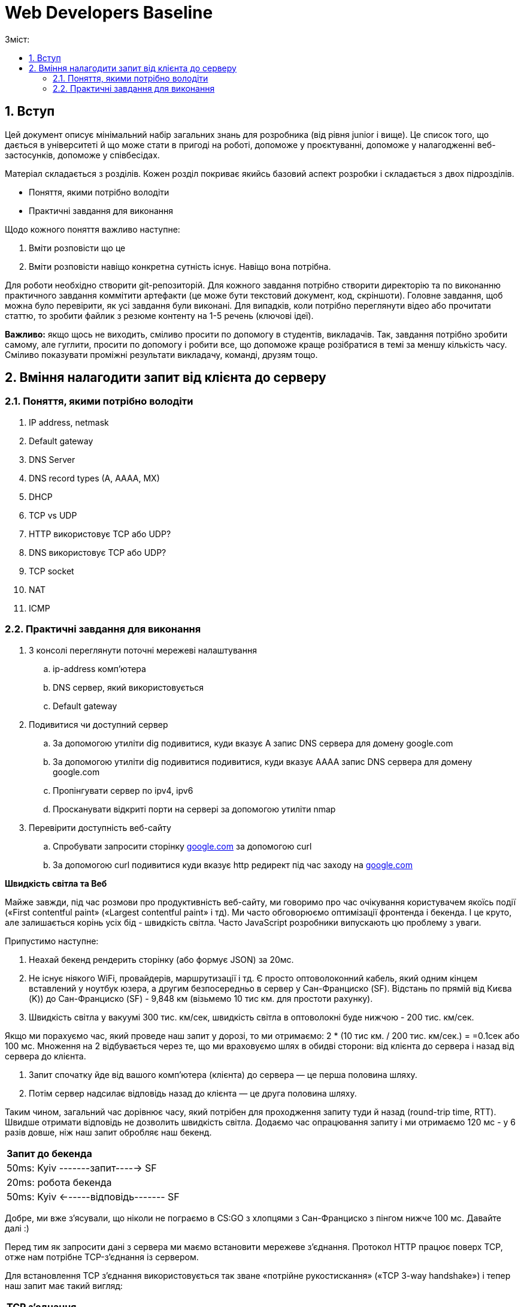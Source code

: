 = Web Developers Baseline
:toc:
:toc-title: Зміст:
:sectnums:

== Вступ

Цей документ описує мінімальний набір загальних знань для розробника (від рівня junior і вище). Це список того, що дається в університеті й що може стати в пригоді на роботі, допоможе у проєктуванні, допоможе у налагодженні веб-застосунків, допоможе у співбесідах.

Матеріал складається з розділів. Кожен розділ покриває якийсь базовий аспект розробки і складається з двох підрозділів.

* Поняття, якими потрібно володіти
* Практичні завдання для виконання

Щодо кожного поняття важливо наступне:

. Вміти розповісти що це
. Вміти розповісти навіщо конкретна сутність існує. Навіщо вона потрібна.

Для роботи необхідно створити git-репозиторій. Для кожного завдання потрібно створити директорію та по виконанню практичного завдання коммітити артефакти (це може бути текстовий документ, код, скріншоти). Головне завдання, щоб можна було перевірити, як усі завдання були виконані. Для випадків, коли потрібно переглянути відео або прочитати статтю, то зробити файлик з резюме контенту на 1-5 речень (ключові ідеї).

*Важливо:* якщо щось не виходить, сміливо просити по допомогу в студентів, викладачів. Так, завдання потрібно зробити самому, але гуглити, просити по допомогу і робити все, що  допоможе краще розібратися в темі за меншу кількість часу. Сміливо показувати проміжні результати викладачу, команді, друзям тощо.

== Вміння налагодити запит від клієнта до серверу

=== Поняття, якими потрібно володіти

. IP address, netmask
. Default gateway
. DNS Server
. DNS record types (A, AAAA, MX)
. DHCP
. TCP vs UDP
. HTTP використовує TCP або UDP?
. DNS використовує TCP або UDP?
. TCP socket
. NAT
. ICMP

=== Практичні завдання для виконання

. З консолі переглянути поточні мережеві налаштування
.. ip-address комп'ютера
.. DNS сервер, який використовується
.. Default gateway
. Подивитися чи доступний сервер
.. За допомогою утиліти dig подивитися, куди вказує A запис DNS сервера для домену google.com
.. За допомогою утиліти dig подивитися подивитися, куди вказує AAAA запис DNS сервера для домену google.com
.. Пропінгувати сервер по ipv4, ipv6
.. Просканувати відкриті порти на сервері за допомогою утиліти nmap
. Перевірити доступність веб-сайту
.. Спробувати запросити сторінку http://google.com[google.com] за допомогою curl
.. За допомогою curl подивитися куди вказує http редирект під час заходу на http://google.com[google.com]

*Швидкість світла та Веб*

Майже завжди, під час розмови про продуктивність веб-сайту, ми говоримо про час очікування користувачем якоїсь події («First contentful paint» («Largest contentful paint» і тд). Ми часто обговорюємо оптимізації фронтенда і бекенда. І це круто, але залишається корінь усіх бід - швидкість світла. Часто JavaScript розробники випускають цю проблему з уваги.

Припустимо наступне:

. Неахай бекенд рендерить сторінку (або формує JSON) за 20мс.
. Не існує ніякого WiFi, провайдерів, маршрутизації і тд. Є просто оптоволоконний кабель, який одним кінцем вставлений у ноутбук юзера, а другим безпосередньо в сервер у Сан-Франциско (SF). Відстань по прямій від Києва (K)) до Сан-Франциско (SF) - 9,848 км (візьмемо 10 тис км. для простоти рахунку).
. Швидкість світла у вакуумі 300 тис. км/сек, швидкість світла в оптоволокні буде нижчою - 200 тис. км/сек.


Якщо ми порахуємо час, який проведе наш запит у дорозі, то ми отримаємо: 2 * (10 тис км. / 200 тис. км/сек.) =  =0.1сек або 100 мс. Множення на 2 відбувається через те, що ми враховуємо шлях в обидві сторони: від клієнта до сервера і назад від сервера до клієнта.

. Запит спочатку йде від вашого комп'ютера (клієнта) до сервера — це перша половина шляху.
. Потім сервер надсилає відповідь назад до клієнта — це друга половина шляху.

Таким чином, загальний час дорівнює часу, який потрібен для проходження запиту туди й назад (round-trip time, RTT). Швидше отримати відповідь не дозволить швидкість світла. Додаємо час опрацювання запиту і ми отримаємо 120 мс - у 6 разів довше, ніж наш запит обробляє наш бекенд.

|===
|*Запит до бекенда*
|50ms: Kyiv -------запит-----> SF
|20ms: робота бекенда
|50ms: Kyiv <------відповідь------- SF
|===

Добре, ми вже з'ясували, що ніколи не пограємо в CS:GO з хлопцями з Сан-Франциско з пінгом нижче 100 мс. Давайте далі :)

Перед тим як запросити дані з сервера ми маємо встановити мережеве з'єднання. Протокол HTTP працює поверх TCP, отже нам потрібне TCP-з'єднання із сервером.

Для встановлення TCP з'єднання використовується так зване «потрійне рукостискання» («TCP 3-way handshake») і тепер наш запит має такий вигляд:

|===
|*TCP з'єднання*
|50ms: Kyiv -------syn--------> SF
|50ms: Kyiv <------syn/ack----- SF
|50ms: Kyiv -------ack--------> SF
|*Запит до бекенда*
|Kyiv -------запит-----> SF
|20ms: робота бекенда
|50ms: Kyiv <------відповідь------- SF
|===

Ми не витрачаємо додаткові 50ms після TCP хендшейка, оскільки ми можемо одразу почати надсилати запит після надсилання ack, нам не потрібно чекати на відповідь від сервера. Сервер, як прийме ack, вважатиме з'єднання відкритим і одразу почне обробляти наш запит.

Тобто відповідь користувач отримає через 220ms, в 11 разів довше, ніж відпрацьовував наш бекенд.

Але ми використовуємо HTTPS і нам потрібне SSL/TLS-з'єднання, і воно встановлюється поверх TCP, і в нього є свій механізм рукостискання для обміну ключами шифрування, і це потрібно зробити до того моменту, як ми надішлемо наш запит на сервер.

 Наша схема перетворюється на:

|===
| *TCP з'єднання*
| 50ms: Kyiv -------syn--------> SF
| 50ms: Kyiv <------syn/ack----- SF
| 50ms: Kyiv -------ack--------> SF
| *TLS з'єднання*
| Kyiv ---представлення--> SF
| 50ms: Kyiv <--сертифікати----- SF
| 50ms: Kyiv ---обмін ключами--> SF
| 50ms: Kyiv <--обмін ключами--- SF
| *Запит до бекенда*
| 50ms: Kyiv -------запит-----> SF
| 20ms: робота бекенда
| 50ms: Kyiv <------відповідь------- SF
|===

Тобто в умовах, які не можуть навіть існувати, коли користувач має оптоволоконний кабель завдовжки в 10 тисяч км від свого ноутбука до сервера, він отримає відповідь за 420 мс, що в 21 раз довше, ніж відпрацьовує наш бекенд. Це без урахування того, що нам потрібно ще спочатку збігати до DNS, щоб отримати ip-адресу сервера.

Якщо ми розробляємо веб-застосунки (не важливо фронтенд або бекенд), то зобов'язані розуміти ази роботи вебу.

Ми вже розібралися, що є швидкість світла і вона впливає на затримки під час передачі даних. У нас є затримки на TCP і TLS рукостискання, також є час на шляху запиту і відповіді. Чи можемо ми говорити, що це максимальні затримки, які ми отримуємо?

Насправді все складніше, і навіть за найвищої пропускної спроможності мережі в нас будуть додаткові затримки в передаванні даних.

Є 2 нюанси, які важливі:

. TCP контролює доставлення пакетів і для того, щоб зрозуміти, що пакети було доставлено, потрібне якесь підтвердження від одержувача. Для цього у відповідь надсилається пакет із прапором «ack» (acknowledge).
.. Клієнт і сервер від самого початку не знають доступної на цей час пропускної здатності мережі. Вона залежить від можливостей сервера, від можливостей проміжних вузлів, від активності інших вузлів у цій же мережі тощо. Єдиний спосіб дізнатися - це пробувати передавати дані з різною швидкістю і дивитися, чи доходять вони (чекати підтвердження, що друга сторона отримала їх).

Як це працює?

Коли ми робимо запит до сервера, він спочатку надсилає нам частину даних, потім чекає на підтвердження, потім збільшує обсяг даних, що передаються, вдвічі і знову чекає на відповідь. Якщо все ок, ще раз збільшує і так далі до моменту, поки він не досягне максимального обсягу даних, які готовий приймати клієнт.

Як це все називається?

* Механізм поступового збільшення швидкості передачі даних називається «TCP Slow Start»

* Ліміт відправника на обсяг даних у дорозі називається «Congestion window size» (CWND). Після відправлення цього обсягу даних, відправник повинен чекати підтвердження про те, що дані дійшли. Збільшення цього ліміту і є «TCP Slow Start». ВАЖЛИВО: про цей ліміт знає тільки відправник і він сам для себе його регулює. CWND вимірюється в «сегментах» (сегмент зазвичай не більше 1,46KB). Стартове значення за стандартом - 10 сегментів (14.6KB)

* Також є обмеження одержувача на обсяг даних, який він може прийняти - «Receiver window size» (RWND). Одержувач надсилає відправнику RWND у кожному пакеті з підтвердженням (з прапором ack). Оскільки передача динних відбувається в обидві сторони, то кожна сторона може виступати як одержувачем, так і відправником. Одержувач може передати RWND, що дорівнює нулю, це свідчить про те, що відправник повинен призупинити передачу.

Обидві змінні обмежують кількість даних, яку можна відправити, це завжди мінімум із CWND і RWND.

Тепер давайте намалюємо, що насправді відбувається, коли браузер хоче завантажити наш JavaScript файл на 50KB.
Візьмемо ті самі локації - Київ (K) і Сан-Франциско (SF).

|===
| *TCP з'єднання*
| 50ms: Kyiv -------syn--------> SF
| 50ms: Kyiv <------syn/ack----- SF
| 50ms: Kyiv -------ack--------> SF
| *TLS з'єднання*
| Kyiv ---представлення--> SF
| 50ms: Kyiv <--сертифікати----- SF
| 50ms: Kyiv ---обмін ключами--> SF
| 50ms: Kyiv <--обмін ключами--- SF
|*HTTP запит до сервера*
| 50ms: Kyiv -------запит-----> SF
| 20ms: робота бекенда
| 50ms: Kyiv <-----14.6KB------- SF
| 50ms: Kyiv -------ack--------> SF
| 50ms: Kyiv <-----29.2KB------- SF
| 50ms: Київ -------ack--------> SF
| 50ms: Київ <-----6.2KB-------- SF
|===

Швидкість у 100 Мбіт/с говорить про те, що ми отримаємо 50KB через 4ms, але насправді у нас це займе 620ms.
Найцікавіше, що якби наш JS файл був би 40KB, то ми отримали б його на 100 мс раніше.

Нам може здаватися, що трохи більший розмір даних не впливає ні на що, якщо у користувачів швидкий інтернет, але ми бачимо, що це не так.

Тому слід використовувати Gzip компресію c HTTP, слідкувати за Cookie (вони можуть бути великими), стискати картинки і видаляти з них метадані. Звичайно, не забувати про CDN (може дати істотний виграш).

Далі я спробую описати детальніше, що в нас є, щоб зробити наші веб-застосунки швидшими.

Але є ще одна проблема, про яку все-таки варто сказати - «Head-of-line Blocking». Насправді коли говорять про «Head-of-Line Blocking», то можуть мати на увазі різне.

Є 2 варіанти цієї проблеми:

*«Head-of-line Blocking» на рівні TCP*

Ми розглянули ситуацію, коли у нас немає втрат пакетів, але на практиці пакети завжди губляться. Більш того, TCP Slow Start збільшує швидкість поки не почнуть губитися пакети, потім значно зменшує швидкість і починає підіймати повільніше.

Втрати пакетів можуть призводити до «Head-of-line Blocking» на TCP рівні.

Спробуємо описати основну ідею.

TCP відповідає за те, щоб пакети прийшли в додаток у правильному порядку.
Якщо сервер відправив: [1][2][3][4][5], а отримали ми (або в іншому порядку) [2][3][4][5].

То ці пакети перебувають у TCP буфері одержувача, поки сервер відправляє нам повторно пакет [1]. Тобто, завдання TCP-протоколу вибудувати пакети в правильну чергу перед тим, як вони потраплять у додаток. Це зручно, але далеко не завжди потрібно.

*«Head-of-line Blocking» на рівні HTTP/1.x*

Тут трохи інша ситуація.

Припустимо, нам потрібно зробити 10 HTTP-запитів. Браузер надсилає запити один за одним і виходить, щоб надіслати новий, він має дочекатися результату попереднього.

Схематично це виглядає так:

|===
| 50ms: Kyiv ------запит 1----> SF
| 20ms: робота бекенда (запит 1)
| 50ms: Kyiv <-----відповідь 1------ SF
| 50ms: Kyiv ------запит 2----> SF
| 20ms: робота бекенда (запит 2)
| 50ms: Kyiv <-----відповідь 2------ SF
| 50ms: Kyiv ------запит 3----> SF
| 20ms: робота бекенда (запит 3)
| 50ms: Kyiv <-----відповідь 3------ SF
|===

Для спрощення я проґавив усі моменти, пов'язані зі встановленням з'єднання (TCP-handshake, TLS-handshake, TCP Slow Start).

У зв'язку з цим, у HTTP/1.1 з'явився «HTTP Pipelining». Суть - відправити одразу пачку запитів і чекати відповіді.
«HTTP Pipelining» має такий вигляд:

|===
| 50ms: Kyiv ------запит 1----> SF
| Kyiv ------запит 2----> SF
| Kyiv ------запит 3----> SF
| 20ms: робота бекенда (запит 1)
| робота бекенда (запит 2)
| робота бекенда (запит 3)
| 50ms: Kyiv <-----відповідь 1------ SF
| Kyiv <-----відповідь 2------ SF
| Kyiv <-----відповідь 3------ SF
|===

Це корисна штука (120мс проти 360мс), але на практиці вона відключена в більшості браузерів через те, що реалізації серверів часто містять баги. Але навіть якби це працювало, все одно ми маємо проблему «Head of line blocking»: якщо обробка першого запиту триватиме 1 секунду, то відповіді не зможуть повернутися раніше ніж за секунду (оскільки перший запит блокує повернення інших).

Так, браузер може паралельно відкривати 4-6 з'єднань (це з налаштуваннями за замовчуванням), але це лише частково рятує ситуацію.

Проблеми з DNS.

* У 99% випадків для DNS використовується UDP (за рідкісними винятками, коли відповідь не влазить у датаграму, тоді може бути ініційоване TCP-з'єднання). Тобто нам майже ніколи не потрібна установка з'єднання, що сильно зменшує нашу проблему. Питання безпеки поки що опустимо.

* Найімовірніше, ми звертаємося до DNS сервера провайдера і сервер цей розташований досить близько. Так, це все одно окремий запит, який теж впливає на те, як швидко користувач побачить сторінку, але в деталі поки що вдаватися не будемо.
